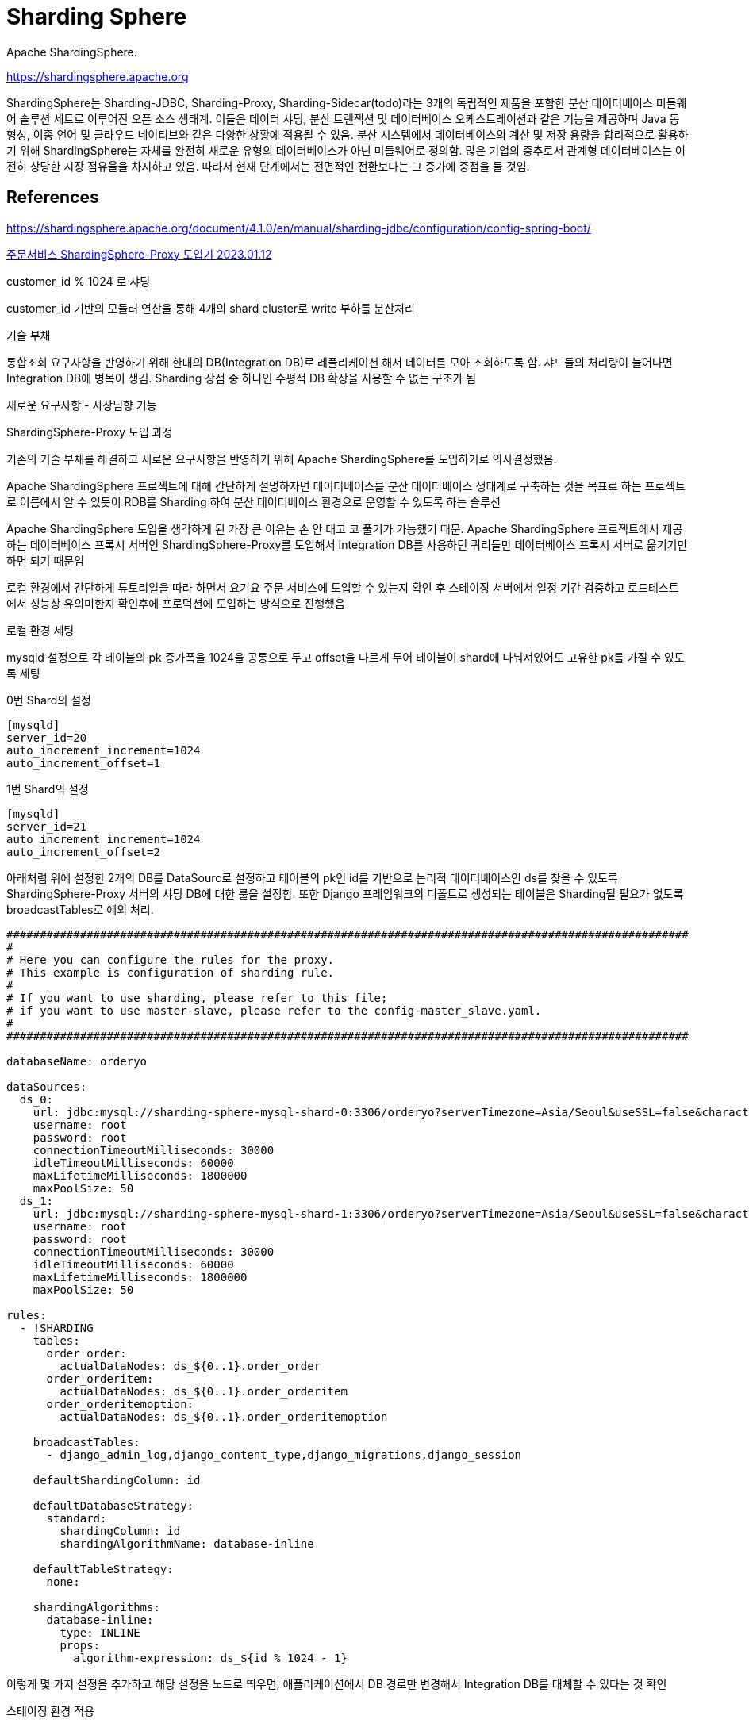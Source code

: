 :hardbreaks:
= Sharding Sphere

Apache ShardingSphere.

https://shardingsphere.apache.org


ShardingSphere는 Sharding-JDBC, Sharding-Proxy, Sharding-Sidecar(todo)라는 3개의 독립적인 제품을 포함한 분산 데이터베이스 미들웨어 솔루션 세트로 이루어진 오픈 소스 생태계. 이들은 데이터 샤딩, 분산 트랜잭션 및 데이터베이스 오케스트레이션과 같은 기능을 제공하며 Java 동형성, 이종 언어 및 클라우드 네이티브와 같은 다양한 상황에 적용될 수 있음. 분산 시스템에서 데이터베이스의 계산 및 저장 용량을 합리적으로 활용하기 위해 ShardingSphere는 자체를 완전히 새로운 유형의 데이터베이스가 아닌 미들웨어로 정의함. 많은 기업의 중추로서 관계형 데이터베이스는 여전히 상당한 시장 점유율을 차지하고 있음. 따라서 현재 단계에서는 전면적인 전환보다는 그 증가에 중점을 둘 것임.



== References
https://shardingsphere.apache.org/document/4.1.0/en/manual/sharding-jdbc/configuration/config-spring-boot/


https://techblog.yogiyo.co.kr/%EC%A3%BC%EB%AC%B8%EC%84%9C%EB%B9%84%EC%8A%A4-shardingsphere-proxy-%EB%8F%84%EC%9E%85%EA%B8%B0-46d83084586b[주문서비스 ShardingSphere-Proxy 도입기 2023.01.12]

customer_id % 1024 로 샤딩

customer_id 기반의 모듈러 연산을 통해 4개의 shard cluster로 write 부하를 분산처리

기술 부채

통합조회 요구사항을 반영하기 위해 한대의 DB(Integration DB)로 레플리케이션 해서 데이터를 모아 조회하도록 함. 샤드들의 처리량이 늘어나면 Integration DB에 병목이 생김. Sharding 장점 중 하나인 수평적 DB 확장을 사용할 수 없는 구조가 됨

새로운 요구사항 - 사장님향 기능

ShardingSphere-Proxy 도입 과정

기존의 기술 부채를 해결하고 새로운 요구사항을 반영하기 위해 Apache ShardingSphere를 도입하기로 의사결정했음.

Apache ShardingSphere 프로젝트에 대해 간단하게 설명하자면 데이터베이스를 분산 데이터베이스 생태계로 구축하는 것을 목표로 하는 프로젝트로 이름에서 알 수 있듯이 RDB를 Sharding 하여 분산 데이터베이스 환경으로 운영할 수 있도록 하는 솔루션

Apache ShardingSphere 도입을 생각하게 된 가장 큰 이유는 손 안 대고 코 풀기가 가능했기 때문. Apache ShardingSphere 프로젝트에서 제공하는 데이터베이스 프록시 서버인 ShardingSphere-Proxy를 도입해서 Integration DB를 사용하던 쿼리들만 데이터베이스 프록시 서버로 옮기기만 하면 되기 때문임

로컬 환경에서 간단하게 튜토리얼을 따라 하면서 요기요 주문 서비스에 도입할 수 있는지 확인 후 스테이징 서버에서 일정 기간 검증하고 로드테스트에서 성능상 유의미한지 확인후에 프로덕션에 도입하는 방식으로 진행했음

로컬 환경 세팅

mysqld 설정으로 각 테이블의 pk 증가폭을 1024을 공통으로 두고 offset을 다르게 두어 테이블이 shard에 나눠져있어도 고유한 pk를 가질 수 있도록 세팅

0번 Shard의 설정
[source]
----
[mysqld]
server_id=20
auto_increment_increment=1024
auto_increment_offset=1
----

1번 Shard의 설정
[source]
----
[mysqld]
server_id=21
auto_increment_increment=1024
auto_increment_offset=2
----

아래처럼 위에 설정한 2개의 DB를 DataSourc로 설정하고 테이블의 pk인 id를 기반으로 논리적 데이터베이스인 ds를 찾을 수 있도록 ShardingSphere-Proxy 서버의 샤딩 DB에 대한 룰을 설정함. 또한 Django 프레임워크의 디폴트로 생성되는 테이블은 Sharding될 필요가 없도록 broadcastTables로 예외 처리.

[source]
----
######################################################################################################
#
# Here you can configure the rules for the proxy.
# This example is configuration of sharding rule.
#
# If you want to use sharding, please refer to this file;
# if you want to use master-slave, please refer to the config-master_slave.yaml.
#
######################################################################################################

databaseName: orderyo

dataSources:
  ds_0:
    url: jdbc:mysql://sharding-sphere-mysql-shard-0:3306/orderyo?serverTimezone=Asia/Seoul&useSSL=false&characterEncoding=UTF-8
    username: root
    password: root
    connectionTimeoutMilliseconds: 30000
    idleTimeoutMilliseconds: 60000
    maxLifetimeMilliseconds: 1800000
    maxPoolSize: 50
  ds_1:
    url: jdbc:mysql://sharding-sphere-mysql-shard-1:3306/orderyo?serverTimezone=Asia/Seoul&useSSL=false&characterEncoding=UTF-8
    username: root
    password: root
    connectionTimeoutMilliseconds: 30000
    idleTimeoutMilliseconds: 60000
    maxLifetimeMilliseconds: 1800000
    maxPoolSize: 50

rules:
  - !SHARDING
    tables:
      order_order:
        actualDataNodes: ds_${0..1}.order_order
      order_orderitem:
        actualDataNodes: ds_${0..1}.order_orderitem
      order_orderitemoption:
        actualDataNodes: ds_${0..1}.order_orderitemoption

    broadcastTables:
      - django_admin_log,django_content_type,django_migrations,django_session

    defaultShardingColumn: id

    defaultDatabaseStrategy:
      standard:
        shardingColumn: id
        shardingAlgorithmName: database-inline

    defaultTableStrategy:
      none:

    shardingAlgorithms:
      database-inline:
        type: INLINE
        props:
          algorithm-expression: ds_${id % 1024 - 1}
----

이렇게 몇 가지 설정을 추가하고 해당 설정을 노드로 띄우면, 애플리케이션에서 DB 경로만 변경해서 Integration DB를 대체할 수 있다는 것 확인

스테이징 환경 적용

로컬 환경에서 테스트하고 스테이징 환경에서 테스트를 진행했음. 기능 검증과 성능 검증을 하기 위해 장고의 DB Wrapper에 Integration DB에 쿼리가 나가는 경우 ShardingSphere-Proxy 서버에도 동일한 쿼리를 날리고 결과와 응답시간을 비교하는 로그를 남기도록 했음

[source]
----
class IntegrationDatabaseWrapper:
    def __call__(self, execute, sql, params, many, context):
        db_alias = context["connection"].alias

        if db_alias != settings.INTEGRATION_DB_READ_ONLY_NAME:
            return execute(sql, params, many, context)

        try:
            integration_start = time.monotonic()
            integration_result = execute(sql, params, many, context)
            integration_execution_time = time.monotonic() - integration_start
        except Exception as e:
            raise e
        else:
            return integration_result
        finally:
            if config.INTEGRATION_DB_MODE == DatabaseMode.DUAL:
                self._call_proxy_db(sql, params, integration_result, integration_execution_time)

    def _call_proxy_db(self, sql, params, integration_result, integration_execution_time):
        from django.db import connections

        proxy_start = time.monotonic()
        shardingsphere_cursor = connections[settings.SHARDINGSHPERE_PROXY_DB_READ_ONLY_NAME].cursor()
        shardingsphere_result = shardingsphere_cursor.execute(sql, params)
        shardingsphere_cursor.close()
        proxy_execution_time = time.monotonic() - proxy_start
        logger.info(....)

integration_db_wrapper = IntegrationDatabaseWrapper()

with connections[settings.INTEGRATION_DB_READ_ONLY_NAME].execute_wrapper(integration_db_wrapper):
    do_queries()
----

스테이징에서 테스트했을 때 2가지 문제가 발생했음

1. DB 스키마 변경이 있을때 쿼리가 안되는 문제
2. 기존과 결과가 달라지는 쿼리가 있음

좀 더 디테일하게 오픈소스 코드를 확인해 보고 문서를 확인해 본 결과 DB 스키마 변경이 있는 경우 datetime order_by 같이 데이터 가공이 필요한 필드의 경우에는 아래의 커맨드로 변경된 테이블 정보를 ShardingSphere-Proxy 서버에도 반영시켜 주어야 했음

스키마 변경이 있는 경우에 자동으로 커맨드를 수행할 수 있도록 배포 프로세스를 변경해면서 해결되었음

[source]
----
REFRESH TABLE METADATA;
----

기존과 결과가 달라지는 쿼리는 기존 쿼리가 상당히 복잡한 subquery를 가지고 있었고 ShardingSphere 프로젝트에서 특정 subquery에 대한 지원이 안되기 때문에 발생하는 경우였음. 이 경우 subquery를 제거하고 쿼리를 튜닝하여 해결할 수 있었음.

로드테스트
로컬과 스테이징 환경에서 기능상 대체가 가능하다는 것은 확인했으나 프로덕션에 도입했을 때 성능을 테스트하고 확인하는 것도 필요했음. 이를 검증하기 위해 사내 인프라팀과 자동화 팀에 요청해서 프로덕션과 동일한 환경에서 성능 테스트를 진행했음.

성능 테스트는 기존 Integration DB와, ShardingSphere-Proxy 구조의 한계점을 비교하는 방식으로 이루어졌음. 테스트 툴은 locust를 사용했음.


|===
| |Integration DB |ShardingSphere-Proxy

|RPS
|4971
|4971

|FE CPU
|58%
|58%

|Shard Master CPU
|18%
|23%

|Shard Slave CPU
|63%
|63%

|Integration DB and Proxy CPU
|75%
|42%

|===


